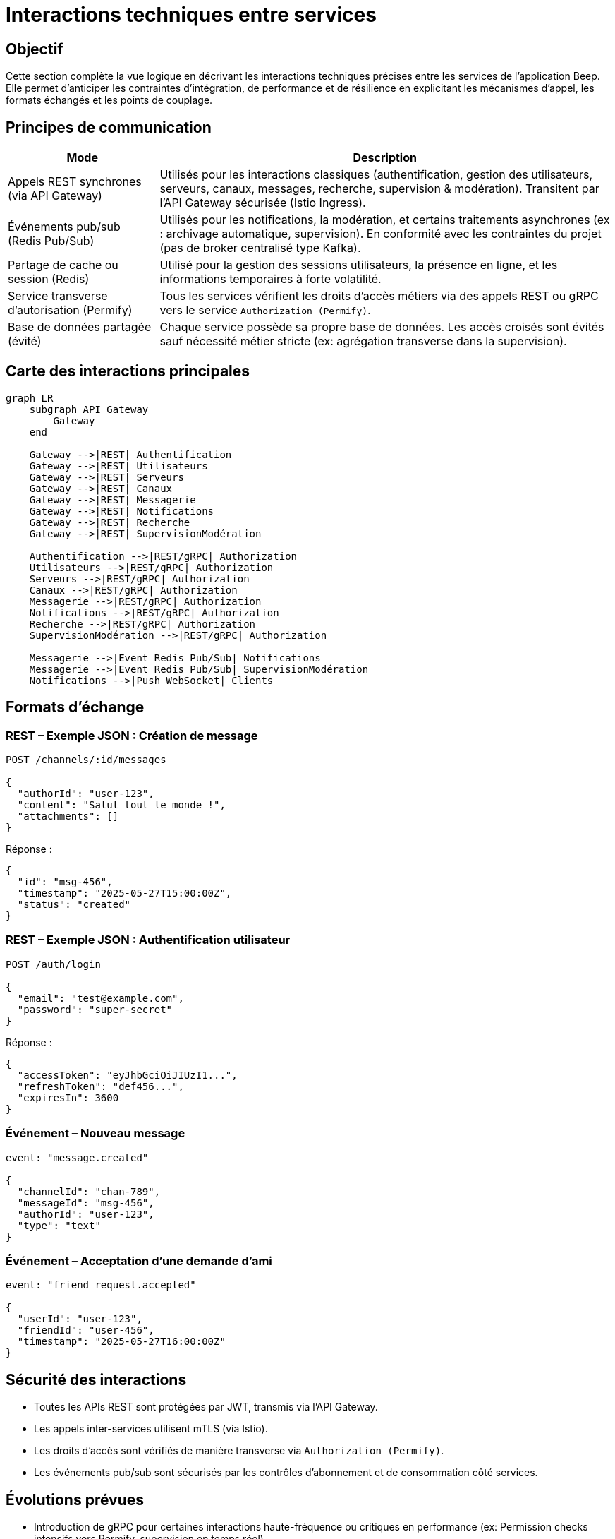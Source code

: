 = Interactions techniques entre services

== Objectif

Cette section complète la vue logique en décrivant les interactions techniques précises entre les services de l’application Beep. Elle permet d’anticiper les contraintes d’intégration, de performance et de résilience en explicitant les mécanismes d’appel, les formats échangés et les points de couplage.

== Principes de communication

[cols="1,3", options="header"]
|===
| Mode
| Description

| Appels REST synchrones (via API Gateway)
| Utilisés pour les interactions classiques (authentification, gestion des utilisateurs, serveurs, canaux, messages, recherche, supervision & modération). Transitent par l’API Gateway sécurisée (Istio Ingress).

| Événements pub/sub (Redis Pub/Sub)
| Utilisés pour les notifications, la modération, et certains traitements asynchrones (ex : archivage automatique, supervision). En conformité avec les contraintes du projet (pas de broker centralisé type Kafka).

| Partage de cache ou session (Redis)
| Utilisé pour la gestion des sessions utilisateurs, la présence en ligne, et les informations temporaires à forte volatilité.

| Service transverse d'autorisation (Permify)
| Tous les services vérifient les droits d'accès métiers via des appels REST ou gRPC vers le service `Authorization (Permify)`.

| Base de données partagée (évité)
| Chaque service possède sa propre base de données. Les accès croisés sont évités sauf nécessité métier stricte (ex: agrégation transverse dans la supervision).
|===

== Carte des interactions principales

[mermaid]
----
graph LR
    subgraph API Gateway
        Gateway
    end

    Gateway -->|REST| Authentification
    Gateway -->|REST| Utilisateurs
    Gateway -->|REST| Serveurs
    Gateway -->|REST| Canaux
    Gateway -->|REST| Messagerie
    Gateway -->|REST| Notifications
    Gateway -->|REST| Recherche
    Gateway -->|REST| SupervisionModération

    Authentification -->|REST/gRPC| Authorization
    Utilisateurs -->|REST/gRPC| Authorization
    Serveurs -->|REST/gRPC| Authorization
    Canaux -->|REST/gRPC| Authorization
    Messagerie -->|REST/gRPC| Authorization
    Notifications -->|REST/gRPC| Authorization
    Recherche -->|REST/gRPC| Authorization
    SupervisionModération -->|REST/gRPC| Authorization

    Messagerie -->|Event Redis Pub/Sub| Notifications
    Messagerie -->|Event Redis Pub/Sub| SupervisionModération
    Notifications -->|Push WebSocket| Clients
----

== Formats d’échange

=== REST – Exemple JSON : Création de message

[source,json]
----
POST /channels/:id/messages

{
  "authorId": "user-123",
  "content": "Salut tout le monde !",
  "attachments": []
}
----

Réponse :

[source,json]
----
{
  "id": "msg-456",
  "timestamp": "2025-05-27T15:00:00Z",
  "status": "created"
}
----

=== REST – Exemple JSON : Authentification utilisateur

[source,json]
----
POST /auth/login

{
  "email": "test@example.com",
  "password": "super-secret"
}
----

Réponse :

[source,json]
----
{
  "accessToken": "eyJhbGciOiJIUzI1...",
  "refreshToken": "def456...",
  "expiresIn": 3600
}
----

=== Événement – Nouveau message

[source,json]
----
event: "message.created"

{
  "channelId": "chan-789",
  "messageId": "msg-456",
  "authorId": "user-123",
  "type": "text"
}
----

=== Événement – Acceptation d’une demande d’ami

[source,json]
----
event: "friend_request.accepted"

{
  "userId": "user-123",
  "friendId": "user-456",
  "timestamp": "2025-05-27T16:00:00Z"
}
----

== Sécurité des interactions

- Toutes les APIs REST sont protégées par JWT, transmis via l’API Gateway.
- Les appels inter-services utilisent mTLS (via Istio).
- Les droits d'accès sont vérifiés de manière transverse via `Authorization (Permify)`.
- Les événements pub/sub sont sécurisés par les contrôles d’abonnement et de consommation côté services.

== Évolutions prévues

- Introduction de gRPC pour certaines interactions haute-fréquence ou critiques en performance (ex: Permission checks intensifs vers Permify, supervision en temps réel).
- Complétude de la spécification OpenAPI pour tous les endpoints publics et internes.
- Ajout éventuel de patterns de sagas / workflows distribués via des orchestrateurs légers compatibles (ex: Temporal.io, dans les limites des contraintes projet).
